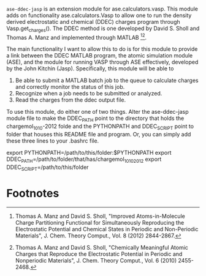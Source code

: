 =ase-ddec-jasp= is an extension module for ase.calculators.vasp. This module adds on functionality ase.calculators.Vasp to allow one to run the density derived electrostatic and chemical (DDEC) charges  program through Vasp.get_charges(). The DDEC method is one developed by David S. Sholl and Thomas A. Manz and implemented through MATLAB [fn:1][fn:2].

The main functionality I want to allow this to do is for this module to provide a link between the DDEC MATLAB program, the atomic simulation module (ASE), and the module for running VASP through ASE effectively, developed by the John Kitchin (Jasp). Specifically, this module will be able to

1) Be able to submit a MATLAB batch job to the queue to calculate charges and correctly monitor the status of this job.
2) Recognize when a job needs to be submitted or analyzed.
3) Read the charges from the ddec output file.

To use this module, do either one of two things. Alter the ase-ddec-jasp module file to make the DDEC_PATH point to the directory that holds the chargemol_10_10-2012 folde and the PYTHONPATH and DDEC_SCRIPT point to folder that houses this README file and program.  Or, you can simply add these three lines to your .bashrc file.

export PYTHONPATH=/path/to/this/folder:$PYTHONPATH
export DDEC_PATH=/path/to/folder/that/has/chargemol_10_10_2012
export DDEC_SCRIPT=/path/to/this/folder

* Footnotes

[fn:1] Thomas A. Manz and David S. Sholl, "Improved Atoms-in-Molecule Charge Partitioning Functional for Simultaneously Reproducing the Electrostatic Potential and Chemical States in Periodic and Non-Periodic Materials", J. Chem. Theory Comput., Vol. 8 (2012) 2844-2867.

[fn:2] Thomas A. Manz and David S. Sholl, "Chemically Meaningful Atomic Charges that Reproduce the Electrostatic Potential in Periodic and Nonperiodic Materials", J. Chem. Theory Comput., Vol. 6 (2010) 2455-2468.


